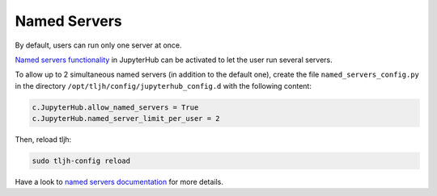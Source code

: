 Named Servers
=============

By default, users can run only one server at once.

`Named servers functionality <https://jupyterhub.readthedocs.io/en/stable/reference/config-user-env.html#named-servers>`_ in JupyterHub
can be activated to let the user run several servers.

To allow up to 2 simultaneous named servers (in addition to the default one), create the file ``named_servers_config.py``
in the directory ``/opt/tljh/config/jupyterhub_config.d`` with the following content:

.. code-block:: text

   c.JupyterHub.allow_named_servers = True
   c.JupyterHub.named_server_limit_per_user = 2

Then, reload tljh:

.. code-block:: text

   sudo tljh-config reload

Have a look to `named servers documentation <https://jupyterhub.readthedocs.io/en/stable/reference/config-user-env.html#named-servers>`_
for more details.

